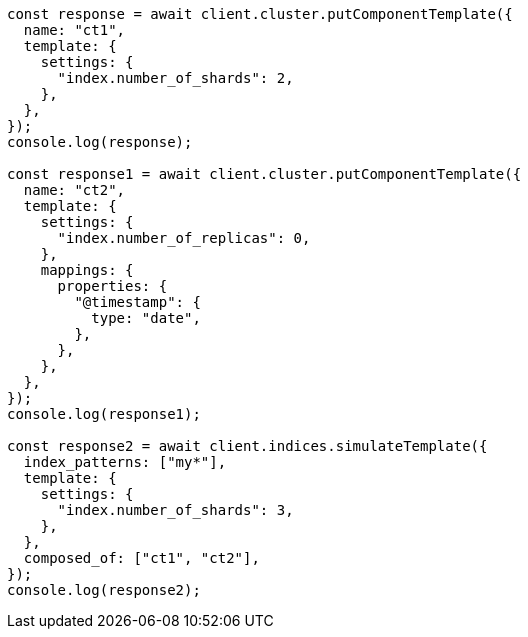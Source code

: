 // This file is autogenerated, DO NOT EDIT
// Use `node scripts/generate-docs-examples.js` to generate the docs examples

[source, js]
----
const response = await client.cluster.putComponentTemplate({
  name: "ct1",
  template: {
    settings: {
      "index.number_of_shards": 2,
    },
  },
});
console.log(response);

const response1 = await client.cluster.putComponentTemplate({
  name: "ct2",
  template: {
    settings: {
      "index.number_of_replicas": 0,
    },
    mappings: {
      properties: {
        "@timestamp": {
          type: "date",
        },
      },
    },
  },
});
console.log(response1);

const response2 = await client.indices.simulateTemplate({
  index_patterns: ["my*"],
  template: {
    settings: {
      "index.number_of_shards": 3,
    },
  },
  composed_of: ["ct1", "ct2"],
});
console.log(response2);
----

